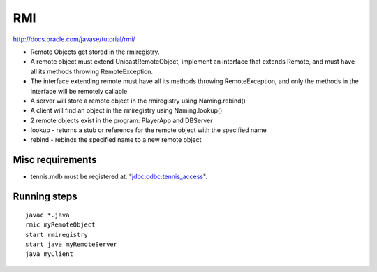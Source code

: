 RMI
===

http://docs.oracle.com/javase/tutorial/rmi/

* Remote Objects get stored in the rmiregistry.
* A remote object must extend UnicastRemoteObject, implement an interface that
  extends Remote, and must have all its methods throwing RemoteException.
* The interface extending remote must have all its methods throwing
  RemoteException, and only the methods in the interface will be remotely
  callable.
* A server will store a remote object in the rmiregistry using Naming.rebind()
* A client will find an object in the rmiregistry using Naming.lookup()
* 2 remote objects exist in the program: PlayerApp and DBServer
* lookup - returns a stub or reference for the remote object with the specified name
* rebind - rebinds the specified name to a new remote object

Misc requirements
-----------------

* tennis.mdb must be registered at: "jdbc:odbc:tennis_access".

Running steps
-------------

::

   javac *.java
   rmic myRemoteObject
   start rmiregistry
   start java myRemoteServer
   java myClient
